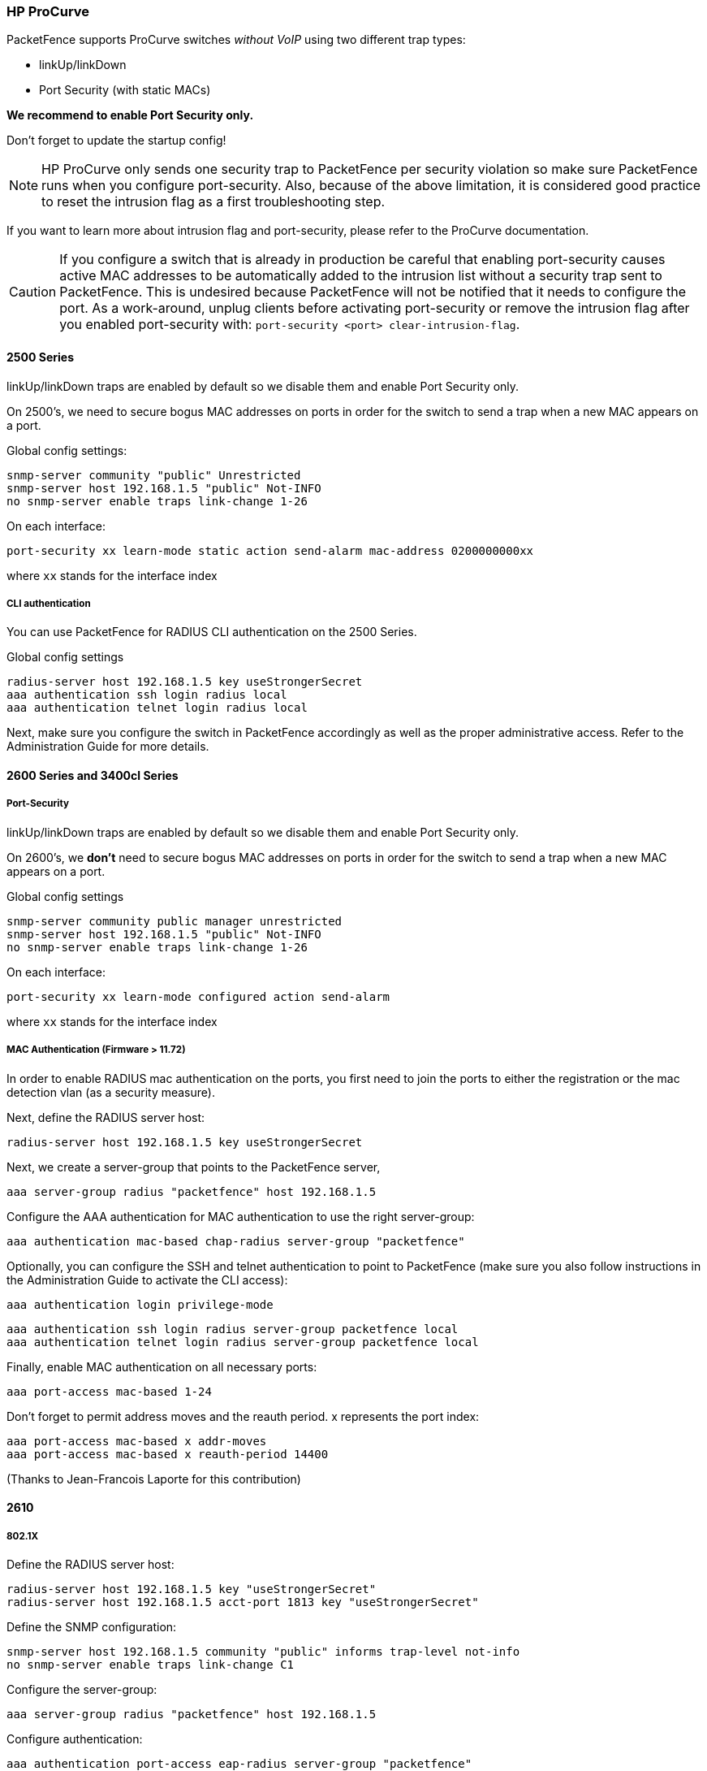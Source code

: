 // to display images directly on GitHub
ifdef::env-github[]
:encoding: UTF-8
:lang: en
:doctype: book
:toc: left
:imagesdir: ../../images
endif::[]

////

    This file is part of the PacketFence project.

    See PacketFence_Network_Devices_Configuration_Guide-docinfo.xml for 
    authors, copyright and license information.

////

=== HP ProCurve

PacketFence supports ProCurve switches _without VoIP_ using two different trap types:

* linkUp/linkDown
* Port Security (with static MACs)

*We recommend to enable Port Security only.*

Don't forget to update the startup config!

NOTE: HP ProCurve only sends one security trap to PacketFence per security violation so make sure PacketFence runs when you configure port-security. Also, because of the above limitation, it is considered good practice to reset the intrusion flag as a first troubleshooting step.

If you want to learn more about intrusion flag and port-security, please refer to the ProCurve documentation.

CAUTION: If you configure a switch that is already in production be careful that enabling port-security causes active MAC addresses to be automatically added to the intrusion list without a security trap sent to PacketFence. This is undesired because PacketFence will not be notified that it needs to configure the port. As a work-around, unplug clients before activating port-security or remove the intrusion flag after you enabled port-security with: `port-security <port> clear-intrusion-flag`.

==== 2500 Series

linkUp/linkDown traps are enabled by default so we disable them and enable Port Security only.

On 2500's, we need to secure bogus MAC addresses on ports in order for the switch to send a trap when a new MAC appears on a port.

Global config settings:

  snmp-server community "public" Unrestricted
  snmp-server host 192.168.1.5 "public" Not-INFO
  no snmp-server enable traps link-change 1-26

On each interface: 

  port-security xx learn-mode static action send-alarm mac-address 0200000000xx

where `xx` stands for the interface index

===== CLI authentication

You can use PacketFence for RADIUS CLI authentication on the 2500 Series.

Global config settings

  radius-server host 192.168.1.5 key useStrongerSecret
  aaa authentication ssh login radius local
  aaa authentication telnet login radius local

Next, make sure you configure the switch in PacketFence accordingly as well as the proper administrative access. Refer to the Administration Guide for more details.

==== 2600 Series and 3400cl Series

===== Port-Security

linkUp/linkDown traps are enabled by default so we disable them and enable Port Security only.

On 2600's, we *don't* need to secure bogus MAC addresses on ports in order for the switch to send a trap when a new MAC appears on a port.

Global config settings

  snmp-server community public manager unrestricted
  snmp-server host 192.168.1.5 "public" Not-INFO
  no snmp-server enable traps link-change 1-26

On each interface: 

  port-security xx learn-mode configured action send-alarm

where `xx` stands for the interface index

===== MAC Authentication (Firmware > 11.72)

In order to enable RADIUS mac authentication on the ports, you first need to join the ports to either the registration or the mac detection vlan (as a security measure).

Next, define the RADIUS server host:

   radius-server host 192.168.1.5 key useStrongerSecret

Next, we create a server-group that points to the PacketFence server,

   aaa server-group radius "packetfence" host 192.168.1.5

Configure the AAA authentication for MAC authentication to use the right server-group:

   aaa authentication mac-based chap-radius server-group "packetfence"

Optionally, you can configure the SSH and telnet authentication to point to PacketFence (make sure you also follow instructions in the Administration Guide to activate the CLI access):

  aaa authentication login privilege-mode

  aaa authentication ssh login radius server-group packetfence local
  aaa authentication telnet login radius server-group packetfence local

Finally, enable MAC authentication on all necessary ports:

   aaa port-access mac-based 1-24

Don't forget to permit address moves and the reauth period.  x represents the port index:

   aaa port-access mac-based x addr-moves
   aaa port-access mac-based x reauth-period 14400
   
(Thanks to Jean-Francois Laporte for this contribution)

==== 2610

===== 802.1X

Define the RADIUS server host:

   radius-server host 192.168.1.5 key "useStrongerSecret"
   radius-server host 192.168.1.5 acct-port 1813 key "useStrongerSecret"

Define the SNMP configuration:

   snmp-server host 192.168.1.5 community "public" informs trap-level not-info
   no snmp-server enable traps link-change C1

Configure the server-group:

   aaa server-group radius "packetfence" host 192.168.1.5

Configure authentication:

   aaa authentication port-access eap-radius server-group "packetfence"
   aaa authentication mac-based chap-radius server-group "packetfence"

Configure the port-security:

   port-security C1 learn-mode port-access action send-alarm

Configuration of the port:

   aaa port-access authenticator C1
   aaa port-access authenticator C1 client-limit 1
   aaa port-access authenticator active
   aaa port-access mac-based C1
   aaa port-access mac-based C1 addr-moves
   aaa port-access mac-based C1 reauth-period 14400
   aaa port-access C1 controlled-direction in   

(Thanks to Denis Bonnenfant for this contribution)

==== 4100, 5300, 5400 Series

===== Port-Security

linkUp/linkDown traps are enabled by default and we have not found a way yet to disable them so do not forget to declare the trunk ports as uplinks in the switch config file.

On 4100's, we need to secure bogus MAC addresses on ports in order for the switch to send a trap when a new MAC appears on a port. The ports are indexed differently on 4100's: it's based on the number of modules you have in your 4100, each module is indexed with a letter.

Global config settings

  snmp-server community "public" Unrestricted
  snmp-server host 192.168.1.5 "public" Not-INFO
  no snmp-server enable traps link-change 1-26

You should configure interfaces like this:

  port-security A1 learn-mode static action send-alarm mac-address 020000000001
  ...
  port-security A24 learn-mode static action send-alarm mac-address 020000000024
  port-security B1 learn-mode static action send-alarm mac-address 020000000025
  ...
  port-security B24 learn-mode static action send-alarm mac-address 020000000048
  port-security C1 learn-mode static action send-alarm mac-address 020000000049
  ...

===== MAC Authentication (with VoIP)

In order to have MAC Authentication working with VoIP, you need to ensure that the Voice VLAN is tagged on all the port first. You also need to activate lldp notification on all ports that will handle VoIP. 
*Finally, make sure to change the value of the $VOICEVLANAME variable in the Procurve 5400 module's source code.*

RADIUS configuration
  radius-server host 192.168.1.5 key strongKey

MAC Authentication

  aaa port-access mac-based C5-C7
  aaa port-access mac-based C5 addr-limit 2
  aaa port-access mac-based C6 addr-limit 2
  aaa port-access mac-based C7 addr-limit 2
  aaa port-access C5 controlled-direction in
  aaa port-access C6 controlled-direction in
  aaa port-access C7 controlled-direction in

===== 802.1X (with VoIP)

Same as MAC Authentication, you need to ensure that the Voice VLAN is tagged on all the port first if using 802.1X. You also need to activate lldp notification on all ports that will handle VoIP. 
*Finally, make sure to change the value of the $VOICEVLANAME variable in the Procurve 5400 module's source code.*

RADIUS configuration

  radius-server host 192.168.1.5 key strongKey

802.1X

  aaa authentication port-access eap-radius
  aaa port-access authenticator C3-C4
  aaa port-access authenticator C3 client-limit 3
  aaa port-access authenticator C4 client-limit 3
  aaa port-access authenticator active

===== Downloadable ACLs

HP and Aruba switches running the ArubaOS-Switch operating system (previously called ProVision) support dynamic RADIUS-assigned ACLs. It requires RADIUS authentication using the 802.1X, Web authentication or MAC authentication available on the switch. You can define ACLs in PacketFence so that they can be automatically applied on the ports of the switches based on the role assigned. We have tested it successfully on the Aruba 2930M and 3810 series on version 16.05.0004.

To use this feature, first configure RADIUS and the authentication method on your switch. Next, in the PacketFence web admin interface, go to _Configuration -> Policies and Access Control -> Switches_. Click on the switch you want, then on the 'Roles' tab, and check 'Role by access list'. Now you are able to add ACLs for each role.

Configure RADIUS operation on the switch:

  radius-server host <ipv4-address> key <key-string>

Configure RADIUS network accounting on the switch (optional).

  aaa accounting network <start-stop|stop-only> radius

You can also view ACL counter hits using either of the following commands:

  show access-list radius <port-list>
  show port-access <authenticator|mac-based|web-based> <port-list> clients detailed

Configure an authentication method. Options include 802.1X, web-based authentication, and MAC authentication. You can configure 802.1X, web-based authentication, and/or MAC authentication to operate simultaneously on the same ports.

* 802.1X Option:

  aaa port-access authenticator <port-list>
  aaa authentication port-access chap-radius
  aaa port-access authenticator active

* MAC Authentication Option:

  aaa port-access mac-based <port-list>

* Web Authentication Option:

  aaa port-access web-based <port-list>

This command configures web-based authentication on the switch and activates this feature on the specified ports.

For example, if you want the users that are in the registration VLAN to only use HTTP, HTTPS, DNS and DHCP you can configure this ACL in the registration role.

image::aruba-registration-acl.png[scaledwidth="100%",alt="Registration ACL"]

Now, your normal users are placed in the 'default' role and your guests in the 'guest' role.

The 'default' role uses the network 192.168.5.0/24 and 'guest' uses the network 192.168.10.0/24.

You can prevent communications between both networks using these access lists

image::aruba-acl-default-guest.png[scaledwidth="100%",alt="Cross network deny ACL"]

You could also only prevent your guest users from using shared directories

image::aruba-acl-guest.png[scaledwidth="100%",alt="Deny shares ACL"]

You could also restrict your users to use only your DNS server where 192.168.5.2 is your DNS server

image::aruba-acl-default-dns.png[scaledwidth="100%",alt="Force DNS ACL"]
